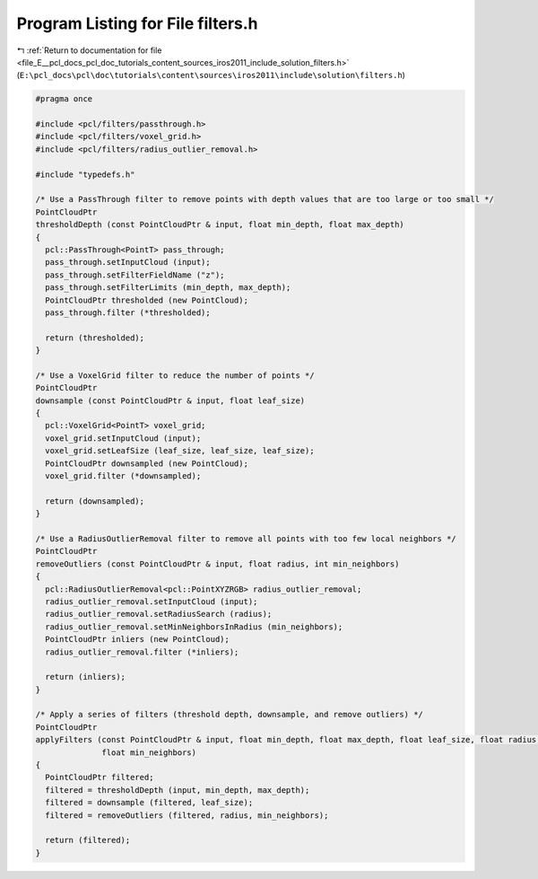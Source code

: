 
.. _program_listing_file_E__pcl_docs_pcl_doc_tutorials_content_sources_iros2011_include_solution_filters.h:

Program Listing for File filters.h
==================================

|exhale_lsh| :ref:`Return to documentation for file <file_E__pcl_docs_pcl_doc_tutorials_content_sources_iros2011_include_solution_filters.h>` (``E:\pcl_docs\pcl\doc\tutorials\content\sources\iros2011\include\solution\filters.h``)

.. |exhale_lsh| unicode:: U+021B0 .. UPWARDS ARROW WITH TIP LEFTWARDS

.. code-block:: cpp

   #pragma once
   
   #include <pcl/filters/passthrough.h>
   #include <pcl/filters/voxel_grid.h>
   #include <pcl/filters/radius_outlier_removal.h>
   
   #include "typedefs.h"
   
   /* Use a PassThrough filter to remove points with depth values that are too large or too small */
   PointCloudPtr
   thresholdDepth (const PointCloudPtr & input, float min_depth, float max_depth)
   {
     pcl::PassThrough<PointT> pass_through;
     pass_through.setInputCloud (input);
     pass_through.setFilterFieldName ("z");
     pass_through.setFilterLimits (min_depth, max_depth);
     PointCloudPtr thresholded (new PointCloud);
     pass_through.filter (*thresholded);
   
     return (thresholded);
   }
   
   /* Use a VoxelGrid filter to reduce the number of points */
   PointCloudPtr
   downsample (const PointCloudPtr & input, float leaf_size)
   {
     pcl::VoxelGrid<PointT> voxel_grid;
     voxel_grid.setInputCloud (input);
     voxel_grid.setLeafSize (leaf_size, leaf_size, leaf_size);
     PointCloudPtr downsampled (new PointCloud);
     voxel_grid.filter (*downsampled);
   
     return (downsampled);
   }
   
   /* Use a RadiusOutlierRemoval filter to remove all points with too few local neighbors */
   PointCloudPtr
   removeOutliers (const PointCloudPtr & input, float radius, int min_neighbors)
   {
     pcl::RadiusOutlierRemoval<pcl::PointXYZRGB> radius_outlier_removal;
     radius_outlier_removal.setInputCloud (input);
     radius_outlier_removal.setRadiusSearch (radius);
     radius_outlier_removal.setMinNeighborsInRadius (min_neighbors);
     PointCloudPtr inliers (new PointCloud);
     radius_outlier_removal.filter (*inliers);
   
     return (inliers);
   }
   
   /* Apply a series of filters (threshold depth, downsample, and remove outliers) */
   PointCloudPtr
   applyFilters (const PointCloudPtr & input, float min_depth, float max_depth, float leaf_size, float radius, 
                 float min_neighbors)
   {
     PointCloudPtr filtered;
     filtered = thresholdDepth (input, min_depth, max_depth);
     filtered = downsample (filtered, leaf_size);
     filtered = removeOutliers (filtered, radius, min_neighbors);
   
     return (filtered);
   }
